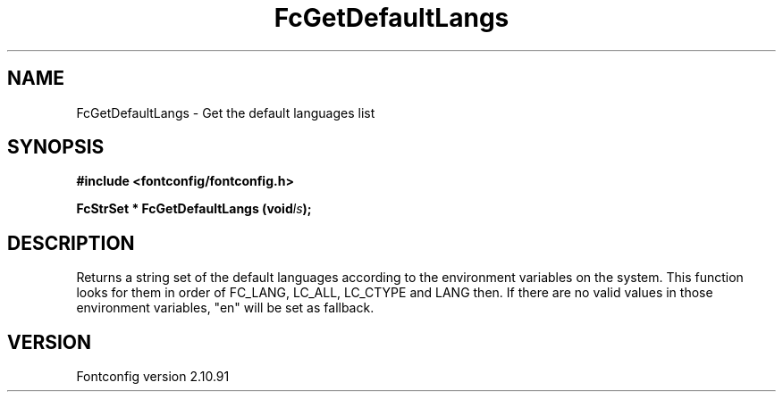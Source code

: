 .\" auto-generated by docbook2man-spec from docbook-utils package
.TH "FcGetDefaultLangs" "3" "10 1月 2013" "" ""
.SH NAME
FcGetDefaultLangs \- Get the default languages list
.SH SYNOPSIS
.nf
\fB#include <fontconfig/fontconfig.h>
.sp
FcStrSet * FcGetDefaultLangs (void\fIls\fB);
.fi\fR
.SH "DESCRIPTION"
.PP
Returns a string set of the default languages according to the environment variables on the system.
This function looks for them in order of FC_LANG, LC_ALL, LC_CTYPE and LANG then.
If there are no valid values in those environment variables, "en" will be set as fallback.
.SH "VERSION"
.PP
Fontconfig version 2.10.91
